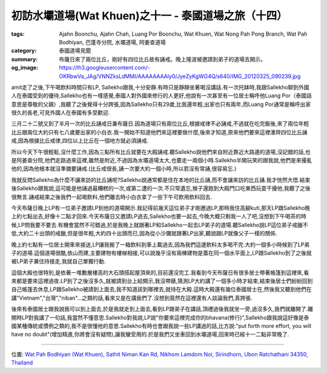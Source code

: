 初訪水壩道場(Wat Khuen)之十一 - 泰國道場之旅（十四）
####################################################

:tags: Ajahn Boonchu, Ajahn Chah, Luang Por Boonchu, Wat Khuen, Wat Nong Pah Pong Branch, Wat Pah Bodhiyan, 巴蓬寺分院, 水壩道場, 阿姜查道場
:category: 泰國道場見聞
:summary: 布薩日來了兩位比丘，剛好有四位比丘故有誦戒。晚上隆波被邀請到弟子的道場去開示。
:og_image: https://lh3.googleusercontent.com/-OKRbwVa_JAg/VNNZksLdMMI/AAAAAAAAly0/JyeZyKgWG4Q/s640/IMG_20120325_090239.jpg


.. embed_picasaweb_image:: https://lh3.googleusercontent.com/-OKRbwVa_JAg/VNNZksLdMMI/AAAAAAAAly0/JyeZyKgWG4Q/s640/IMG_20120325_090239.jpg
    :image_url: https://picasaweb.google.com/lh/photo/95K2iOmsS4UMQ5BLMv5OK9MTjNZETYmyPJy0liipFm0
    :album_name: 初訪水壩道場(Wat Khuen). 2012 March 5th-25th
    :album_url: https://picasaweb.google.com/116486520727854844696/WatKhuen2012March5th25th
    :css_class: picasa-image
    :description: 通往大殿的小橋

amit走了之後,下午喝飲料時間只有LP, Sallekho跟我,十分安靜.有時只是靜靜坐著喝沒講話.有一次托缽時,我跟Sallekho聊到外國人在泰國受到的優待,Sallekho也有一樣感覺,泰國人對外國來修行的人更好,他說有一次甚至有一位居士稱呼他Luang Por（泰國話意思是尊敬的父親）,我聽了之後覺得十分誇張,因為Sallekho只有29歲,比我還年輕,出家也只有兩年,而Luang Por通常是稱呼出家很久的長老,可見外國人在泰國有多受歡迎.

三月二十二號又到了半月一次的比丘誦戒日兼布薩日.因為道場只有兩位比丘,根據戒律不必誦戒,不過就在吃完飯後,來了兩位年輕比丘跟兩位大約只有七八歲要出家的小白衣.我一開始不知道他們來這裡要做什麼,後來才知道,原來他們要來這裡湊齊四位比丘誦戒,因為根據比丘戒律,四位以上比丘在一個地方就必須誦戒.

所以今天下午很輕鬆,沒什麼工作,因為三點所有比丘就要在大殿誦戒.聽Sallekho說他們來自附近靠近大路邊的道場,沒記錯的話,也是阿姜查分院,他們走路過來這裡,雖然是附近,不過因為水壩道場太大,也要走一兩個小時.Sallekho半開玩笑的跟我說,他們是來擾亂他的,因為他根本就沒準備要誦戒.(比丘戒很長,誦一次要大約一個小時,所以若沒有常誦,很容易忘.)

我就反問Sallekho為什麼不讓來訪的比丘誦呢?Sallekho說通常都是住在本地的比丘誦,而不會讓來訪的比丘誦.我才恍然大悟.結束後Sallekho跟我說,這可能是他誦過最糟糕的一次,或第二遭的一次.不只常遺忘,猴子還跑到大殿門口吃東西玩耍干擾他,我聽了之後很無言.誦戒結束之後我們一起喝飲料,他們離去時小白衣拿了一些下午可飲用飲料回去.

.. embed_picasaweb_image:: https://lh4.googleusercontent.com/-EfpnPmlcOJ4/VNNZkpCCJ6I/AAAAAAAAly0/RnuAsnkE8i0/s640/IMG_20120325_090255.jpg
    :image_url: https://picasaweb.google.com/lh/photo/OaFXW50aRDgJlJKQF3kVBdMTjNZETYmyPJy0liipFm0
    :album_name: 初訪水壩道場(Wat Khuen). 2012 March 5th-25th
    :album_url: https://picasaweb.google.com/116486520727854844696/WatKhuen2012March5th25th
    :css_class: picasa-image
    :description: 大殿入口

今天布薩日晚上LP有一位弟子邀請LP到他的道場開示.我記得前幾天這位弟子才剛邀過LP,那時我住高腳kuti,那天LP跟Sallekho晚上約七點出去,好像十二點才回來.今天布薩日又邀請LP過去,Sallekho也要一起去,今晚大概只剩我一人了吧,沒想到下午喝茶的時候,LP問我要不要去.有機會當然不可錯過,於是我晚上就跟著LP和Sallekho一起去LP弟子的道場.聽Sallekho說LP這位弟子戒臘不低,大約二十出頭的戒臘,但是很年輕,大約四十出頭而已,因為從小沙彌就跟著LP出家,聽說跟LP就像父子一樣的關係.

晚上約七點有一位居士開車來接送,LP讓我搬了一箱飲料到車上載過去,因為我們這邊飲料太多喝不完.大約一個多小時候到了LP弟子的道場.這個道場很酷,依山而建,主要建物有樓梯相接,可以說幾乎沒有兩棟建物是蓋在同一個水平面上,LP跟Sallekho到了之後就被LP弟子兼住持接走,我就自己單獨行動.

這個大殿也很特別,是依著一堆數層樓高的大石頭搭起屋頂來的,目前還沒完工.我看到今天布薩日有很多居士帶著帳篷到這裡來,看來都是要來這裡過夜.LP到了之後沒多久,就被請到台上給開示,我沒帶錶,猜測LP大約講了一個多小時才結束,結束後居士們紛紛回到自己帳篷去休息,LP跟Sallekho被請到上面去,我不知道該到哪裡去,就待在大殿.這時大殿還有幾位泰國居士在,然後我又聽到他們在講"Vietnam","台灣","niban"...之類的話,看來又是在講我們了.沒想到竟然在這裡還有人談論我們,真誇張.

後來有泰國居士跟我說我可以到上面去,於是我就走到上面去,看到LP跟弟子在講話,頂禮過後我就坐一旁,過沒多久,我們就離開了.離開時LP對我講了一句話,我當然不懂意思.Sallekho對我說,LP說"你要來這裡完成你的bhavana(修行)",Sallekho跟我說這好像是泰國某種傳統或慣例之類的,我不是很懂他的意思.Sallekho有時也會跟我說一些LP講過的話,比方說:"put forth more effort, you will have no doubt"(增加精進,你將會沒有疑問),讓我蠻受用的.於是我們又坐車回到水壩道場,回來時已經十一二點非常晚了.

----

位置: `Wat Pah Bodhiyan (Wat Khuen), Sathit Niman Kan Rd, Nikhom Lamdom Noi, Sirindhorn, Ubon Ratchathani 34350, Thailand <http://maps.google.com/maps?q=Wat%20Pah%20Bodhiyan%20(Wat%20Khuen)%2C%20Sathit%20Niman%20Kan%20Rd%2C%20Nikhom%20Lamdom%20Noi%2C%20Sirindhorn%2C%20Ubon%20Ratchathani%2034350%2C%20Thailand@15.185397960511231,105.4187536239624&z=10>`_
